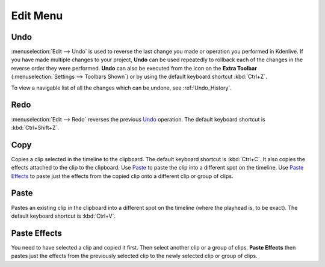 .. meta::
   :description: Edit menu in Kdenlive video editor
   :keywords: KDE, Kdenlive, edit, menu, undo, redo, copy, paste, effect, documentation, user manual, video editor, open source, free, learn, easy


.. metadata-placeholder

   :authors: - Claus Christensen
             - Yuri Chornoivan
             - Ttguy (https://userbase.kde.org/User:Ttguy)
             - Bushuev (https://userbase.kde.org/User:Bushuev)
             - Jack (https://userbase.kde.org/User:Jack)
             - Carl Schwan <carl@carlschwan.eu>
             - Jack (https://userbase.kde.org/User:Jack)
             - Roger (https://userbase.kde.org/User:Roger)
             - Jack (https://userbase.kde.org/User:Jack
             - Yuri Chornoivan
             - Annew (https://userbase.kde.org/User:Annew)
             - Ttguy (https://userbase.kde.org/User:Ttguy)
             - Bushuev (https://userbase.kde.org/User:Bushuev)
             - Eugen Mohr
             - Bernd Jordan


   :license: Creative Commons License SA 4.0


.. _edit_menu:

Edit Menu
=========


Undo
----

:menuselection:`Edit --> Undo` is used to reverse the last change you made or operation you performed in Kdenlive.  If you have made multiple changes to your project, **Undo** can be used repeatedly to rollback each of the changes in the reverse order they were performed. **Undo** can also be executed from the icon on the **Extra Toolbar** (:menuselection:`Settings --> Toolbars Shown`) or by using the default keyboard shortcut :kbd:`Ctrl+Z`.

To view a navigable list of all the changes which can be undone, see :ref:`Undo_History`.

Redo
----

:menuselection:`Edit --> Redo` reverses the previous `Undo`_ operation. The default keyboard shortcut is :kbd:`Ctrl+Shift+Z`.

Copy
----

Copies a clip selected in the timeline to the clipboard. The default keyboard shortcut is :kbd:`Ctrl+C`. It also copies the effects attached to the clip to the clipboard. Use `Paste`_ to paste the clip into a different spot on the timeline. Use `Paste Effects`_ to paste just the effects from the copied clip onto a different clip or group of clips.

Paste
-----

Pastes an existing clip in the clipboard into a different spot on the timeline (where the playhead is, to be exact). The default keyboard shortcut is :kbd:`Ctrl+V`.

.. _paste_effects:

Paste Effects
-------------

You need to have selected a clip and copied it first. Then select another clip or a group of clips. **Paste Effects** then pastes just the effects from the previously selected clip to the newly selected clip or group of clips.
